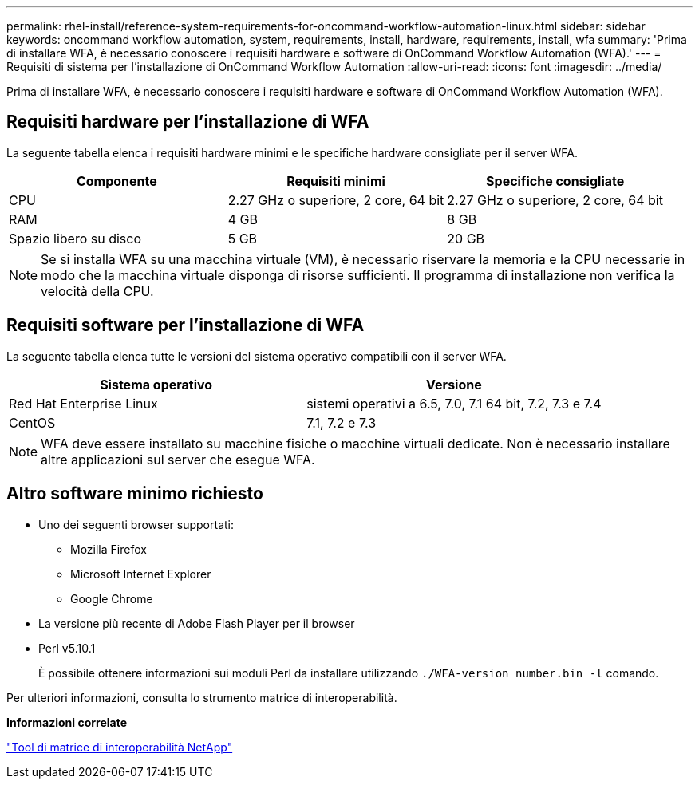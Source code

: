 ---
permalink: rhel-install/reference-system-requirements-for-oncommand-workflow-automation-linux.html 
sidebar: sidebar 
keywords: oncommand workflow automation, system, requirements, install, hardware, requirements, install, wfa 
summary: 'Prima di installare WFA, è necessario conoscere i requisiti hardware e software di OnCommand Workflow Automation (WFA).' 
---
= Requisiti di sistema per l'installazione di OnCommand Workflow Automation
:allow-uri-read: 
:icons: font
:imagesdir: ../media/


[role="lead"]
Prima di installare WFA, è necessario conoscere i requisiti hardware e software di OnCommand Workflow Automation (WFA).



== Requisiti hardware per l'installazione di WFA

La seguente tabella elenca i requisiti hardware minimi e le specifiche hardware consigliate per il server WFA.

[cols="3*"]
|===
| Componente | Requisiti minimi | Specifiche consigliate 


 a| 
CPU
 a| 
2.27 GHz o superiore, 2 core, 64 bit
 a| 
2.27 GHz o superiore, 2 core, 64 bit



 a| 
RAM
 a| 
4 GB
 a| 
8 GB



 a| 
Spazio libero su disco
 a| 
5 GB
 a| 
20 GB

|===
[NOTE]
====
Se si installa WFA su una macchina virtuale (VM), è necessario riservare la memoria e la CPU necessarie in modo che la macchina virtuale disponga di risorse sufficienti. Il programma di installazione non verifica la velocità della CPU.

====


== Requisiti software per l'installazione di WFA

La seguente tabella elenca tutte le versioni del sistema operativo compatibili con il server WFA.

[cols="2*"]
|===
| Sistema operativo | Versione 


 a| 
Red Hat Enterprise Linux
 a| 
sistemi operativi a 6.5, 7.0, 7.1 64 bit, 7.2, 7.3 e 7.4



 a| 
CentOS
 a| 
7.1, 7.2 e 7.3

|===
[NOTE]
====
WFA deve essere installato su macchine fisiche o macchine virtuali dedicate. Non è necessario installare altre applicazioni sul server che esegue WFA.

====


== Altro software minimo richiesto

* Uno dei seguenti browser supportati:
+
** Mozilla Firefox
** Microsoft Internet Explorer
** Google Chrome


* La versione più recente di Adobe Flash Player per il browser
* Perl v5.10.1
+
È possibile ottenere informazioni sui moduli Perl da installare utilizzando `./WFA-version_number.bin -l` comando.



Per ulteriori informazioni, consulta lo strumento matrice di interoperabilità.

*Informazioni correlate*

http://mysupport.netapp.com/matrix["Tool di matrice di interoperabilità NetApp"^]
